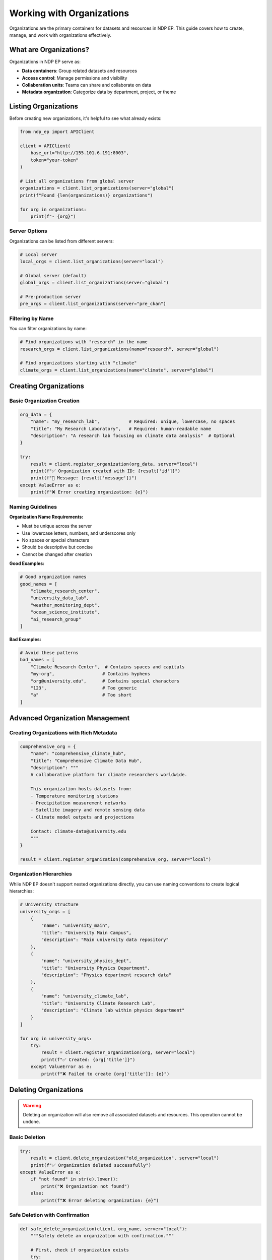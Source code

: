 Working with Organizations
===========================

Organizations are the primary containers for datasets and resources in NDP EP. This guide covers how to create, manage, and work with organizations effectively.

What are Organizations?
------------------------

Organizations in NDP EP serve as:

- **Data containers**: Group related datasets and resources
- **Access control**: Manage permissions and visibility  
- **Collaboration units**: Teams can share and collaborate on data
- **Metadata organization**: Categorize data by department, project, or theme

Listing Organizations
---------------------

Before creating new organizations, it's helpful to see what already exists:

.. code-block:: python

   from ndp_ep import APIClient

   client = APIClient(
       base_url="http://155.101.6.191:8003",
       token="your-token"
   )

   # List all organizations from global server
   organizations = client.list_organizations(server="global")
   print(f"Found {len(organizations)} organizations")
   
   for org in organizations:
       print(f"- {org}")

Server Options
~~~~~~~~~~~~~~

Organizations can be listed from different servers:

.. code-block:: python

   # Local server
   local_orgs = client.list_organizations(server="local")
   
   # Global server (default)
   global_orgs = client.list_organizations(server="global")
   
   # Pre-production server
   pre_orgs = client.list_organizations(server="pre_ckan")

Filtering by Name
~~~~~~~~~~~~~~~~~

You can filter organizations by name:

.. code-block:: python

   # Find organizations with "research" in the name
   research_orgs = client.list_organizations(name="research", server="global")
   
   # Find organizations starting with "climate"
   climate_orgs = client.list_organizations(name="climate", server="global")

Creating Organizations
----------------------

Basic Organization Creation
~~~~~~~~~~~~~~~~~~~~~~~~~~~

.. code-block:: python

   org_data = {
       "name": "my_research_lab",           # Required: unique, lowercase, no spaces
       "title": "My Research Laboratory",   # Required: human-readable name
       "description": "A research lab focusing on climate data analysis"  # Optional
   }

   try:
       result = client.register_organization(org_data, server="local")
       print(f"✅ Organization created with ID: {result['id']}")
       print(f"📝 Message: {result['message']}")
   except ValueError as e:
       print(f"❌ Error creating organization: {e}")

Naming Guidelines
~~~~~~~~~~~~~~~~~

**Organization Name Requirements:**

- Must be unique across the server
- Use lowercase letters, numbers, and underscores only
- No spaces or special characters
- Should be descriptive but concise
- Cannot be changed after creation

**Good Examples:**

.. code-block:: python

   # Good organization names
   good_names = [
       "climate_research_center",
       "university_data_lab", 
       "weather_monitoring_dept",
       "ocean_science_institute",
       "ai_research_group"
   ]

**Bad Examples:**

.. code-block:: python

   # Avoid these patterns
   bad_names = [
       "Climate Research Center",  # Contains spaces and capitals
       "my-org",                  # Contains hyphens
       "org@university.edu",      # Contains special characters
       "123",                     # Too generic
       "a"                        # Too short
   ]

Advanced Organization Management
--------------------------------

Creating Organizations with Rich Metadata
~~~~~~~~~~~~~~~~~~~~~~~~~~~~~~~~~~~~~~~~~~

.. code-block:: python

   comprehensive_org = {
       "name": "comprehensive_climate_hub",
       "title": "Comprehensive Climate Data Hub",
       "description": """
       A collaborative platform for climate researchers worldwide.
       
       This organization hosts datasets from:
       - Temperature monitoring stations
       - Precipitation measurement networks  
       - Satellite imagery and remote sensing data
       - Climate model outputs and projections
       
       Contact: climate-data@university.edu
       """
   }

   result = client.register_organization(comprehensive_org, server="local")

Organization Hierarchies
~~~~~~~~~~~~~~~~~~~~~~~~~

While NDP EP doesn't support nested organizations directly, you can use naming conventions to create logical hierarchies:

.. code-block:: python

   # University structure
   university_orgs = [
       {
           "name": "university_main",
           "title": "University Main Campus",
           "description": "Main university data repository"
       },
       {
           "name": "university_physics_dept", 
           "title": "University Physics Department",
           "description": "Physics department research data"
       },
       {
           "name": "university_climate_lab",
           "title": "University Climate Research Lab", 
           "description": "Climate lab within physics department"
       }
   ]

   for org in university_orgs:
       try:
           result = client.register_organization(org, server="local")
           print(f"✅ Created: {org['title']}")
       except ValueError as e:
           print(f"❌ Failed to create {org['title']}: {e}")

Deleting Organizations
----------------------

.. warning::
   Deleting an organization will also remove all associated datasets and resources. This operation cannot be undone.

Basic Deletion
~~~~~~~~~~~~~~

.. code-block:: python

   try:
       result = client.delete_organization("old_organization", server="local")
       print(f"✅ Organization deleted successfully")
   except ValueError as e:
       if "not found" in str(e).lower():
           print("❌ Organization not found")
       else:
           print(f"❌ Error deleting organization: {e}")

Safe Deletion with Confirmation
~~~~~~~~~~~~~~~~~~~~~~~~~~~~~~~

.. code-block:: python

   def safe_delete_organization(client, org_name, server="local"):
       """Safely delete an organization with confirmation."""
       
       # First, check if organization exists
       try:
           orgs = client.list_organizations(server=server)
           if org_name not in orgs:
               print(f"❌ Organization '{org_name}' not found")
               return False
       except Exception as e:
           print(f"❌ Error checking organization: {e}")
           return False
       
       # Get user confirmation
       confirmation = input(f"⚠️  Delete organization '{org_name}'? (yes/no): ")
       if confirmation.lower() != 'yes':
           print("🚫 Deletion cancelled")
           return False
       
       # Perform deletion
       try:
           result = client.delete_organization(org_name, server=server)
           print(f"✅ Organization '{org_name}' deleted successfully")
           return True
       except ValueError as e:
           print(f"❌ Error deleting organization: {e}")
           return False

   # Usage
   safe_delete_organization(client, "test_organization")

Best Practices
--------------

Naming Conventions
~~~~~~~~~~~~~~~~~~

**Use consistent prefixes:**

.. code-block:: python

   # By department
   department_orgs = [
       "dept_physics",
       "dept_chemistry", 
       "dept_biology"
   ]

   # By project
   project_orgs = [
       "proj_climate_2024",
       "proj_ocean_monitoring",
       "proj_ai_weather"
   ]

   # By data type
   data_type_orgs = [
       "data_sensors",
       "data_satellites",
       "data_models"
   ]

Organization Planning
~~~~~~~~~~~~~~~~~~~~~

Before creating organizations, consider:

1. **Purpose and scope**: What will this organization contain?
2. **Longevity**: Is this temporary or permanent?
3. **Collaboration**: Who will have access?
4. **Naming strategy**: How does it fit with existing organizations?
5. **Data governance**: What are the data management policies?

Bulk Operations
~~~~~~~~~~~~~~~

For creating multiple organizations:

.. code-block:: python

   def create_organizations_batch(client, org_configs, server="local"):
       """Create multiple organizations with error handling."""
       
       results = []
       
       for config in org_configs:
           try:
               result = client.register_organization(config, server=server)
               results.append({
                   "name": config["name"],
                   "status": "success",
                   "id": result["id"]
               })
               print(f"✅ Created: {config['title']}")
               
           except ValueError as e:
               results.append({
                   "name": config["name"], 
                   "status": "failed",
                   "error": str(e)
               })
               print(f"❌ Failed: {config['title']} - {e}")
       
       return results

   # Example usage
   research_organizations = [
       {
           "name": "marine_biology_lab",
           "title": "Marine Biology Laboratory",
           "description": "Research on marine ecosystems"
       },
       {
           "name": "atmospheric_science_dept",
           "title": "Atmospheric Science Department", 
           "description": "Weather and climate research"
       },
       {
           "name": "geophysics_institute",
           "title": "Geophysics Research Institute",
           "description": "Earth science and seismic monitoring"
       }
   ]

   # Create all organizations
   results = create_organizations_batch(client, research_organizations)
   
   # Summary
   successful = [r for r in results if r["status"] == "success"]
   failed = [r for r in results if r["status"] == "failed"]
   
   print(f"\n📊 Summary: {len(successful)} created, {len(failed)} failed")

Error Handling
~~~~~~~~~~~~~~

Common organization-related errors and how to handle them:

.. code-block:: python

   def handle_organization_errors(client, org_data, server="local"):
       """Demonstrate comprehensive error handling for organizations."""
       
       try:
           result = client.register_organization(org_data, server=server)
           return result
           
       except ValueError as e:
           error_msg = str(e).lower()
           
           if "already exists" in error_msg:
               print(f"❌ Organization name '{org_data['name']}' is already taken")
               # Suggest alternative names
               suggestions = [
                   f"{org_data['name']}_v2",
                   f"{org_data['name']}_new",
                   f"{org_data['name']}_2024"
               ]
               print(f"💡 Suggestions: {', '.join(suggestions)}")
               
           elif "authentication" in error_msg:
               print("❌ Authentication failed. Check your credentials.")
               
           elif "server is not configured" in error_msg:
               print(f"❌ Server '{server}' is not available or configured")
               print("💡 Try using 'local' or 'global' server")
               
           elif "invalid" in error_msg:
               print("❌ Invalid organization data")
               print("💡 Check that 'name' and 'title' are provided and valid")
               
           else:
               print(f"❌ Unexpected error: {e}")
               
           return None

Organization Validation
~~~~~~~~~~~~~~~~~~~~~~~

Validate organization data before creating:

.. code-block:: python

   import re

   def validate_organization_data(org_data):
       """Validate organization data before creation."""
       
       errors = []
       
       # Check required fields
       required_fields = ["name", "title"]
       for field in required_fields:
           if field not in org_data or not org_data[field]:
               errors.append(f"Missing required field: {field}")
       
       # Validate organization name
       if "name" in org_data:
           name = org_data["name"]
           
           # Check name format
           if not re.match(r'^[a-z0-9_]+, name):
               errors.append("Name must contain only lowercase letters, numbers, and underscores")
           
           # Check length
           if len(name) < 3:
               errors.append("Name must be at least 3 characters long")
           elif len(name) > 50:
               errors.append("Name must be less than 50 characters")
           
           # Check for reserved words
           reserved_words = ["admin", "api", "www", "test", "system"]
           if name in reserved_words:
               errors.append(f"Name '{name}' is reserved")
       
       # Validate title
       if "title" in org_data:
           title = org_data["title"]
           if len(title) < 3:
               errors.append("Title must be at least 3 characters long")
           elif len(title) > 100:
               errors.append("Title must be less than 100 characters")
       
       return errors

   # Usage example
   def create_validated_organization(client, org_data, server="local"):
       """Create organization with validation."""
       
       # Validate data
       errors = validate_organization_data(org_data)
       if errors:
           print("❌ Validation errors:")
           for error in errors:
               print(f"   - {error}")
           return None
       
       # Create organization
       return handle_organization_errors(client, org_data, server)

   # Example
   org_data = {
       "name": "validated_org_123",
       "title": "Validated Organization",
       "description": "This organization has been validated"
   }

   result = create_validated_organization(client, org_data)

Monitoring and Maintenance
--------------------------

Organization Audit
~~~~~~~~~~~~~~~~~~

Regularly audit your organizations:

.. code-block:: python

   def audit_organizations(client, servers=["local", "global"]):
       """Audit organizations across multiple servers."""
       
       print("🔍 Organization Audit Report")
       print("=" * 50)
       
       total_orgs = 0
       
       for server in servers:
           try:
               orgs = client.list_organizations(server=server)
               total_orgs += len(orgs)
               
               print(f"\n📊 Server: {server}")
               print(f"   Organizations: {len(orgs)}")
               
               # Analyze naming patterns
               prefixes = {}
               for org in orgs:
                   prefix = org.split('_')[0] if '_' in org else org[:5]
                   prefixes[prefix] = prefixes.get(prefix, 0) + 1
               
               print("   Top prefixes:")
               for prefix, count in sorted(prefixes.items(), 
                                         key=lambda x: x[1], reverse=True)[:5]:
                   print(f"     {prefix}: {count} organizations")
                   
           except Exception as e:
               print(f"❌ Error auditing {server}: {e}")
       
       print(f"\n📈 Total organizations across all servers: {total_orgs}")

   # Run audit
   audit_organizations(client)

Organization Health Check
~~~~~~~~~~~~~~~~~~~~~~~~~

Monitor organization health and usage:

.. code-block:: python

   def check_organization_health(client, org_name, server="local"):
       """Check the health and usage of an organization."""
       
       print(f"🏥 Health Check for '{org_name}'")
       print("-" * 40)
       
       # Check if organization exists
       try:
           orgs = client.list_organizations(server=server)
           if org_name not in orgs:
               print("❌ Organization not found")
               return False
           
           print("✅ Organization exists")
           
       except Exception as e:
           print(f"❌ Error checking organization: {e}")
           return False
       
       # Check for associated datasets (via search)
       try:
           # Search for datasets belonging to this organization
           search_results = client.advanced_search({
               "filter_list": [f"owner_org:{org_name}"],
               "server": server
           })
           
           dataset_count = len(search_results)
           print(f"📊 Associated datasets: {dataset_count}")
           
           if dataset_count == 0:
               print("⚠️  No datasets found - organization might be unused")
           else:
               print("✅ Organization is actively used")
               
               # Show sample datasets
               print("\n📋 Sample datasets:")
               for i, dataset in enumerate(search_results[:3]):
                   title = dataset.get('title', dataset.get('name', 'Untitled'))
                   resource_count = len(dataset.get('resources', []))
                   print(f"   {i+1}. {title} ({resource_count} resources)")
           
       except Exception as e:
           print(f"⚠️  Could not check datasets: {e}")
       
       return True

   # Example usage
   check_organization_health(client, "my_research_lab")

Migration and Backup
~~~~~~~~~~~~~~~~~~~~

Tools for organization migration:

.. code-block:: python

   def export_organization_config(client, org_name, server="local"):
       """Export organization configuration for backup or migration."""
       
       try:
           # Get organization list to verify existence
           orgs = client.list_organizations(server=server)
           if org_name not in orgs:
               print(f"❌ Organization '{org_name}' not found")
               return None
           
           # Create export data
           export_data = {
               "name": org_name,
               "server": server,
               "export_date": "2024-01-01",  # You'd use actual date
               "datasets": []
           }
           
           # Get associated datasets
           try:
               search_results = client.advanced_search({
                   "filter_list": [f"owner_org:{org_name}"],
                   "server": server
               })
               
               for dataset in search_results:
                   dataset_info = {
                       "id": dataset.get("id"),
                       "name": dataset.get("name"),
                       "title": dataset.get("title"),
                       "resources": len(dataset.get("resources", []))
                   }
                   export_data["datasets"].append(dataset_info)
                   
           except Exception as e:
               print(f"⚠️  Could not export datasets: {e}")
           
           return export_data
           
       except Exception as e:
           print(f"❌ Export failed: {e}")
           return None

   # Usage
   backup_data = export_organization_config(client, "my_research_lab")
   if backup_data:
       print(f"✅ Exported config for {backup_data['name']}")
       print(f"📊 Contains {len(backup_data['datasets'])} datasets")

Troubleshooting
---------------

Common Issues and Solutions
~~~~~~~~~~~~~~~~~~~~~~~~~~~

**Issue: "Organization name already exists"**

Solution: Check existing organizations and choose a unique name:

.. code-block:: python

   def find_available_name(client, base_name, server="local"):
       """Find an available organization name based on a base name."""
       
       try:
           existing_orgs = client.list_organizations(server=server)
           
           # Try the base name first
           if base_name not in existing_orgs:
               return base_name
           
           # Try variations
           for i in range(2, 101):  # Try up to 100 variations
               variation = f"{base_name}_{i}"
               if variation not in existing_orgs:
                   return variation
           
           # If all variations are taken, suggest timestamp-based name
           import time
           timestamp_name = f"{base_name}_{int(time.time())}"
           return timestamp_name
           
       except Exception as e:
           print(f"Error finding available name: {e}")
           return None

   # Usage
   available_name = find_available_name(client, "research_lab")
   print(f"💡 Suggested name: {available_name}")

**Issue: "Server is not configured"**

Solution: Try different servers:

.. code-block:: python

   def find_working_server(client):
       """Find which servers are available."""
       
       servers = ["local", "global", "pre_ckan"]
       working_servers = []
       
       for server in servers:
           try:
               orgs = client.list_organizations(server=server)
               working_servers.append(server)
               print(f"✅ {server}: {len(orgs)} organizations")
           except Exception as e:
               print(f"❌ {server}: {e}")
       
       return working_servers

   # Check which servers work
   available_servers = find_working_server(client)
   print(f"\n💡 Available servers: {available_servers}")

Summary
-------

Organizations are fundamental to organizing your data in NDP EP. Key points to remember:

1. **Plan your organization structure** before creating
2. **Use consistent naming conventions** for better organization
3. **Validate data** before creation to avoid errors  
4. **Handle errors gracefully** with proper exception handling
5. **Monitor and audit** your organizations regularly
6. **Be careful with deletion** as it's irreversible

With proper organization management, you can create a well-structured, maintainable data platform that scales with your needs.